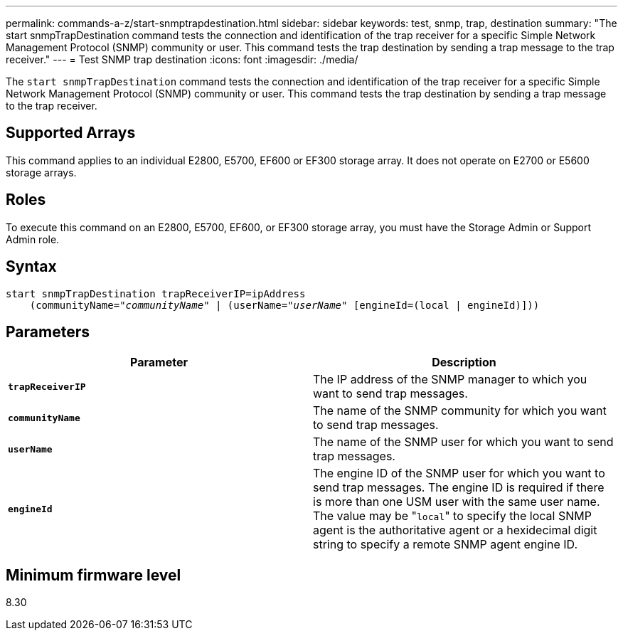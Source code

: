 ---
permalink: commands-a-z/start-snmptrapdestination.html
sidebar: sidebar
keywords: test, snmp, trap, destination
summary: "The start snmpTrapDestination command tests the connection and identification of the trap receiver for a specific Simple Network Management Protocol (SNMP) community or user. This command tests the trap destination by sending a trap message to the trap receiver."
---
= Test SNMP trap destination
:icons: font
:imagesdir: ./media/

[.lead]
The `start snmpTrapDestination` command tests the connection and identification of the trap receiver for a specific Simple Network Management Protocol (SNMP) community or user. This command tests the trap destination by sending a trap message to the trap receiver.

== Supported Arrays

This command applies to an individual E2800, E5700, EF600 or EF300 storage array. It does not operate on E2700 or E5600 storage arrays.

== Roles

To execute this command on an E2800, E5700, EF600, or EF300 storage array, you must have the Storage Admin or Support Admin role.

== Syntax
[subs=+macros]
----
start snmpTrapDestination trapReceiverIP=ipAddress
    pass:quotes[(communityName="_communityName_" | (userName="_userName_"] [engineId=(local | engineId)]))
----

== Parameters

[cols="2*",options="header"]
|===
| Parameter| Description
a|
`*trapReceiverIP*`
a|
The IP address of the SNMP manager to which you want to send trap messages.
a|
`*communityName*`
a|
The name of the SNMP community for which you want to send trap messages.
a|
`*userName*`
a|
The name of the SNMP user for which you want to send trap messages.
a|
`*engineId*`
a|
The engine ID of the SNMP user for which you want to send trap messages. The engine ID is required if there is more than one USM user with the same user name. The value may be "[.code]``local``" to specify the local SNMP agent is the authoritative agent or a hexidecimal digit string to specify a remote SNMP agent engine ID.
|===

== Minimum firmware level

8.30
